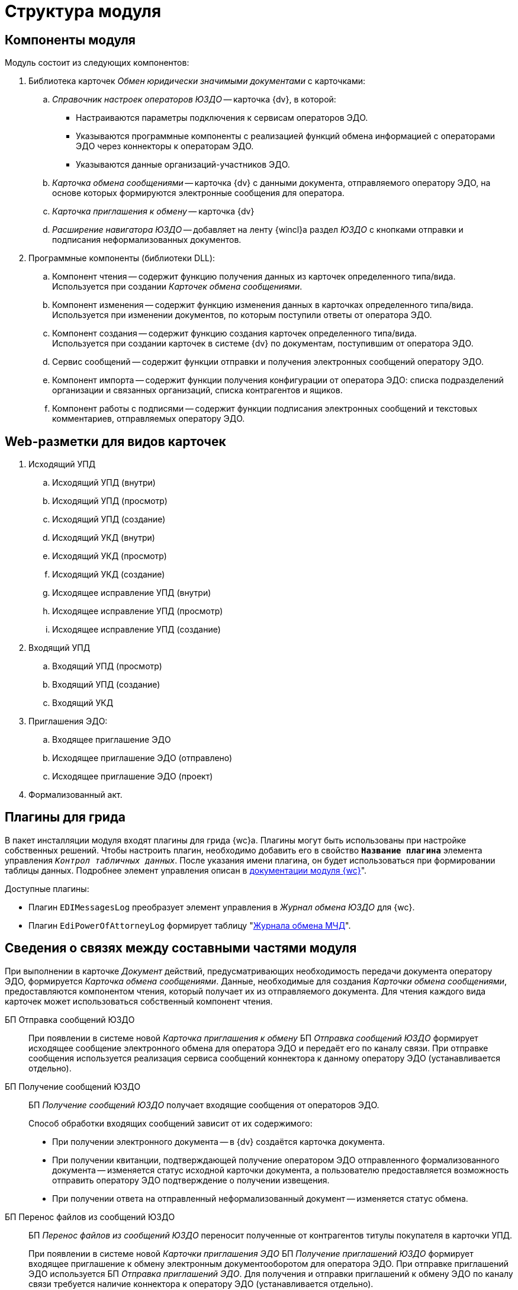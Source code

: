 = Структура модуля

[#components]
== Компоненты модуля

.Модуль состоит из следующих компонентов:
. Библиотека карточек _Обмен юридически значимыми документами_ с карточками:
.. _Справочник настроек операторов ЮЗДО_ -- карточка {dv}, в которой:
+
* Настраиваются параметры подключения к сервисам операторов ЭДО.
* Указываются программные компоненты с реализацией функций обмена информацией с операторами ЭДО через коннекторы к операторам ЭДО.
* Указываются данные организаций-участников ЭДО.
+
.. _Карточка обмена сообщениями_ -- карточка {dv} с данными документа, отправляемого оператору ЭДО, на основе которых формируются электронные сообщения для оператора.
.. _Карточка приглашения к обмену_ -- карточка {dv}
+
.. _Расширение навигатора ЮЗДО_ -- добавляет на ленту {wincl}а раздел _ЮЗДО_ с кнопками отправки и подписания неформализованных документов.
. Программные компоненты (библиотеки DLL):
.. Компонент чтения -- содержит функцию получения данных из карточек определенного типа/вида. +
Используется при создании _Карточек обмена сообщениями_.
+
.. Компонент изменения -- содержит функцию изменения данных в карточках определенного типа/вида. +
Используется при изменении документов, по которым поступили ответы от оператора ЭДО.
+
.. Компонент создания -- содержит функцию создания карточек определенного типа/вида. +
Используется при создании карточек в системе {dv} по документам, поступившим от оператора ЭДО.
+
.. Сервис сообщений -- содержит функции отправки и получения электронных сообщений оператору ЭДО.
.. Компонент импорта -- содержит функции получения конфигурации от оператора ЭДО: списка подразделений организации и связанных организаций, списка контрагентов и ящиков.
.. Компонент работы с подписями -- содержит функции подписания электронных сообщений и текстовых комментариев, отправляемых оператору ЭДО.

[#web-layouts]
== Web-разметки для видов карточек

. Исходящий УПД
.. Исходящий УПД (внутри)
.. Исходящий УПД (просмотр)
.. Исходящий УПД (создание)
.. Исходящий УКД (внутри)
.. Исходящий УКД (просмотр)
.. Исходящий УКД (создание)
.. Исходящее исправление УПД (внутри)
.. Исходящее исправление УПД (просмотр)
.. Исходящее исправление УПД (создание)
. Входящий УПД
.. Входящий УПД (просмотр)
.. Входящий УПД (создание)
.. Входящий УКД
. Приглашения ЭДО:
.. Входящее приглашение ЭДО
.. Исходящее приглашение ЭДО (отправлено)
.. Исходящее приглашение ЭДО (проект)
. Формализованный акт.

[#grid-plugins]
== Плагины для грида

В пакет инсталляции модуля входят плагины для грида {wc}а. Плагины могут быть использованы при настройке собственных решений. Чтобы настроить плагин, необходимо добавить его в свойство `*Название плагина*` элемента управления `_Контрол табличных данных_`. После указания имени плагина, он будет использоваться при формировании таблицы данных. Подробнее элемент управления описан в xref:dev@webclient:layouts:ctrl/table/dataGridControl.adoc[документации модуля {wc}]".

.Доступные плагины:
* Плагин `EDIMessagesLog` преобразует элемент управления в _Журнал обмена ЮЗДО_ для {wc}.
* Плагин `EdiPowerOfAttorneyLog` формирует таблицу "xref:webuser:log.adoc#attorney-log[Журнала обмена МЧД]".

[#inner-links]
== Сведения о связях между составными частями модуля

При выполнении в карточке _Документ_ действий, предусматривающих необходимость передачи документа оператору ЭДО, формируется _Карточка обмена сообщениями_. Данные, необходимые для создания _Карточки обмена сообщениями_, предоставляются компонентом чтения, который получает их из отправляемого документа. Для чтения каждого вида карточек может использоваться собственный компонент чтения.

БП Отправка сообщений ЮЗДО::
При появлении в системе новой _Карточка приглашения к обмену_ БП _Отправка сообщений ЮЗДО_ формирует исходящее сообщение электронного обмена для оператора ЭДО и передаёт его по каналу связи. При отправке сообщения используется реализация сервиса сообщений коннектора к данному оператору ЭДО (устанавливается отдельно).

БП Получение сообщений ЮЗДО::
БП _Получение сообщений ЮЗДО_ получает входящие сообщения от операторов ЭДО.
+
.Способ обработки входящих сообщений зависит от их содержимого:
* При получении электронного документа -- в {dv} создаётся карточка документа.
* При получении квитанции, подтверждающей получение оператором ЭДО отправленного формализованного документа -- изменяется статус исходной карточки документа, а пользователю предоставляется возможность отправить оператору ЭДО подтверждение о получении извещения.
* При получении ответа на отправленный неформализованный документ -- изменяется статус обмена.

БП Перенос файлов из сообщений ЮЗДО::
БП _Перенос файлов из сообщений ЮЗДО_ переносит полученные от контрагентов титулы покупателя в карточки УПД.
+
При появлении в системе новой _Карточки приглашения ЭДО_ БП _Получение приглашений ЮЗДО_ формирует входящее приглашение к обмену электронным документооборотом для оператора ЭДО. При отправке приглашений ЭДО используется БП _Отправка приглашений ЭДО_. Для получения и отправки приглашений к обмену ЭДО по каналу связи требуется наличие коннектора к оператору ЭДО (устанавливается отдельно).

БП Получение приглашений ЮЗДО::
При появлении в системе новой _Карточки обмена сообщениями_ БП _Получение приглашений ЮЗДО_ формирует исходящее сообщение электронного обмена для оператора ЭДО и передаёт его по каналу связи. При отправке сообщения используется реализация сервиса сообщений коннектора к данному оператору ЭДО (устанавливается отдельно).

БП Перенос файлов из сообщений ЮЗДО::
БП _Перенос файлов из сообщений ЮЗДО_ переносит полученные из сообщений ЮЗДО файлы в карточки документов. БП также переносит изменения состояния документов.

БП Перенос файлов и сообщений ЮЗДО::
БП _Перенос файлов и сообщений ЮЗДО_ переносит полученные файлы и сообщения ЮЗДО в карточки документов.

[#outer-links]
== Сведения о связях с другими системами

_{em}_ является промежуточным звеном в связи системы {dv} с операторами ЭДО.

Модуль предоставляет публичные интерфейсы, которые используются системой {dv} для вызова функций коннекторов к операторам ЭДО. Коннекторы непосредственно подключаются к операторам ЭДО через каналы связи для передачи и получения электронных сообщений.

.Связь модуля с другими системами
image::admin:outer-links.png[Связь модуля с другими системами]

